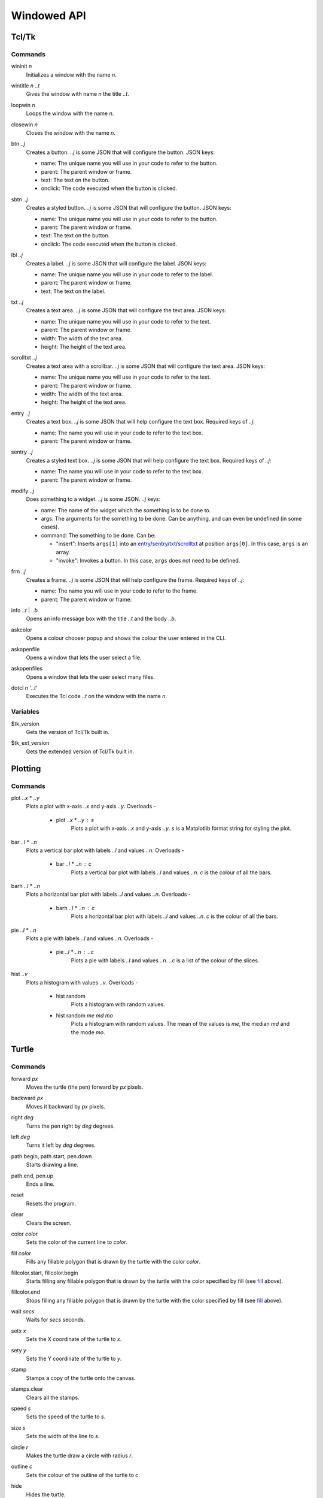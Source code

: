 Windowed API
============

Tcl/Tk
------

Commands
^^^^^^^^

.. _wininit:

wininit *n*
   Initializes a window with the name *n*.

.. _wintitle:

wintitle *n* *..t*
   Gives the window with name *n* the title *..t*.

.. _loopwin:

loopwin *n*
   Loops the window with the name *n*.
   
.. _closewin:

closewin *n*
   Closes the window with the name *n*.

.. _btn:

btn *..j*
   Creates a button. *..j* is some JSON that will configure the button. JSON keys:

   * name: The unique name you will use in your code to refer to the button.
   * parent: The parent window or frame.
   * text: The text on the button.
   * onclick: The code executed when the button is clicked.

.. _sbtn:

sbtn *..j*
   Creates a styled button. *..j* is some JSON that will configure the button. JSON keys:

   * name: The unique name you will use in your code to refer to the button.
   * parent: The parent window or frame.
   * text: The text on the button.
   * onclick: The code executed when the button is clicked.

.. _lbl:

lbl *..j*
   Creates a label. *..j* is some JSON that will configure the label. JSON keys:

   * name: The unique name you will use in your code to refer to the label.
   * parent: The parent window or frame.
   * text: The text on the label.

.. _txt:

txt *..j*
   Creates a text area. *..j* is some JSON that will configure the text area. JSON keys:

   * name: The unique name you will use in your code to refer to the text.
   * parent: The parent window or frame.
   * width: The width of the text area.
   * height: The height of the text area.

.. _scrolltxt:

scrolltxt *..j*
   Creates a text area with a scrollbar. *..j* is some JSON that will configure the text area. JSON keys:

   * name: The unique name you will use in your code to refer to the text.
   * parent: The parent window or frame.
   * width: The width of the text area.
   * height: The height of the text area.

.. _entry:

entry *..j*
   Creates a text box. *..j* is some JSON that will help configure the text box. Required keys of *..j*:

   * name: The name you will use in your code to refer to the text box.
   * parent: The parent window or frame.

.. _sentry:

sentry *..j*
   Creates a styled text box. *..j* is some JSON that will help configure the text box. 
   Required keys of *..j*:

   * name: The name you will use in your code to refer to the text box.
   * parent: The parent window or frame.

.. _modify:

modify *..j*
   Does something to a widget. *..j* is some JSON. *..j* keys:
   
   * name: The name of the widget which the something is to be done to.
   * args: The arguments for the something to be done. Can be anything, and can even be undefined (in some cases).
   * command: The something to be done. Can be:

     * "insert": Inserts ``args[1]`` into an `entry <#entry>`_/`sentry <#sentry>`_/`txt <#txt>`_/`scrolltxt <#scrolltxt>`_ at position ``args[0]``. In this case, ``args`` is an array.
     * "invoke": Invokes a button. In this case, ``args`` does not need to be defined.

.. _frm:

frm *..j*
   Creates a frame. *..j* is some JSON that will help configure the frame. Required keys of *..j*:

   * name: The name you will use in your code to refer to the frame.
   * parent: The parent window or frame.

.. _info:

info *..t* | *..b*
   Opens an info message box with the title *..t* and the body *..b*.

.. _askcolor:

askcolor
   Opens a colour chooser popup and shows the colour the user entered in the CLI.

.. _askopenfile:

askopenfile
   Opens a window that lets the user select a file.

.. _askopenfiles:

askopenfiles
   Opens a window that lets the user select many files.

.. _dotcl:

dotcl *n* '*..t*'
   Executes the Tcl code *..t* on the window with the name *n*.

Variables
^^^^^^^^^

.. _var_tk_version:

$tk_version
   Gets the version of Tcl/Tk built in.

.. _var_tk_ext_version:

$tk_ext_version
   Gets the extended version of Tcl/Tk built in.

Plotting
--------

Commands
^^^^^^^^

.. _plot:

plot *..x* * *..y*
   Plots a plot with x-axis *..x* and y-axis *..y*. Overloads -

       * plot *..x* * *..y* : *s*
           Plots a plot with x-axis *..x* and y-axis *..y*. *s* is a Matplotlib format string for styling the plot.

.. _bar:

bar *..l* * *..n*
   Plots a vertical bar plot with labels *..l* and values *..n*.
   Overloads -

       * bar *..l* * *..n* : *c*
          Plots a vertical bar plot with labels *..l* and values *..n*. *c* is the colour of all the bars.

.. _barh:

barh *..l* * *..n*
   Plots a horizontal bar plot with labels *..l* and values *..n*.
   Overloads -

       * barh *..l* * *..n* : *c*
           Plots a horizontal bar plot with labels *..l* and values *..n*. *c* is the colour of all the bars.

.. _pie:

pie *..l* * *..n*
   Plots a pie with labels *..l* and values *..n*.
   Overloads -

       * pie *..l* * *..n* : *..c*
           Plots a pie with labels *..l* and values *..n*. *..c* is a list of the colour of the slices.

.. _hist:

hist *..v*
   Plots a histogram with values *..v*.
   Overloads -

       * hist random
            Plots a histogram with random values.
       * hist random *me* *md* *mo*
            Plots a histogram with random values. The mean of the values is *me*, the median *md* and the mode *mo*.
Turtle
------

Commands
^^^^^^^^

.. _forward:

forward *px*
   Moves the turtle (the pen) forward by *px* pixels.

.. _backward:

backward *px*
   Moves it backward by *px* pixels.

.. _right:

right *deg*
   Turns the pen right by *deg* degrees.

.. _left:

left *deg*
   Turns it left by *deg* degrees.

.. _path_begin:

path.begin, path.start, pen.down
   Starts drawing a line.

.. _path_end

path.end, pen.up
   Ends a line.

.. _reset:

reset
   Resets the program.

.. _clear:

clear
   Clears the screen.

.. _color:

color *color*
   Sets the color of the current line to *color*.

.. _fill:

fill *color*
   Fills any fillable polygon that is drawn by the turtle with the color *color*.

.. _fillcolor_start:

fillcolor.start, fillcolor.begin
   Starts filling any fillable polygon that is drawn by the turtle with the color specified by fill (see `fill <#fill>`_ above).

.. _fillcolor_end:

fillcolor.end
   Stops filling any fillable polygon that is drawn by the turtle with the color specified by fill (see `fill <#fill>`_ above).

.. _wait:

wait *secs*
   Waits for *secs* seconds.

.. _setx:

setx *x*
   Sets the X coordinate of the turtle to *x*.

.. _sety:

sety *y*
   Sets the Y coordinate of the turtle to *y*.

.. _stamp:

stamp
   Stamps a copy of the turtle onto the canvas.

.. _stamps_clear:

stamps.clear
   Clears all the stamps.

.. _speed:

speed *s*
   Sets the speed of the turtle to *s*.

.. _size:

size *s*
   Sets the width of the line to *s*.

.. _circle:

circle *r*
   Makes the turtle draw a circle with radius *r*.

.. _outline:

outline *c*
   Sets the colour of the outline of the turtle to *c*.
   
.. _hide:

hide
   Hides the turtle.
   
.. _show:

show
   Shows the turtle.
   
.. _screen_color:

screen.color *c*
   Sets the colour of the screen to *c*.
   
.. _screen_image:

screen.image *i*
   Sets the background image of the screen to *i*.
   
.. _closeonclick:

closeonclick
   Makes it so that if you click the turtle window, it will close.
   
.. _mode:

mode *m*
   Sets the header mode to *m*.
   *m* can be -

   * "standard": The default turtle heading is to the east
   * "world": The default turtle heading is specified using user-defined world coordinates (using setworldcoordinates)
   * "logo": The default turtle heading is to the north
	  
.. _goto:

goto *x* *y*
   Makes the turtle go to x *x* and y *y*.
   
.. _dot:

dot *r* *c*
   Draws a dot with radius *r* and colour *c*.
   
.. _shape:

shape *s*
   Sets the shape of the turtle to *s*.
   *s* can be -

   * arrow 
   * turtle 
   * circle 
   * square 
   * triangle 
   * classic

.. _input:

input *..t* | *..b*
    Asks the user for input in the GUI. The window which appears has the title *..t* and body *..b*.

.. _numinput:

numinput *..t* | *..b*
    Asks the user for a numerical input in the GUI. The window which appears has the title *..t* and body *..b*.

.. _write:

write *..t*
   Writes the string *..t* on to the canvas.

.. _screen_image:

screen.image *..i*
  Sets the background image of the screen to *..i*.

Variables
^^^^^^^^^

.. _var_pos:

$pos
   Gets the position of the turtle.

.. _var_x:

$x
   Gets the x coordinate (horizontal position) of the turtle.

.. _var_y:

$y
   Gets the y coordinate (vertical position) of the turtle

.. _var_down:

$down
   A boolean. True if the turtle is down, otherwise false.
   Toggleable using -

   * path.start, path.begin, pen.down
   * path.end, pen.up

.. _var_outline:

$outline
   Gets the color of the current outline of the turtle

.. _var_fill:

$fill
   Gets the color of the current filling of the turtle

.. _var_color:

$color
   Gets the current color of the lines drawn by the turtle

.. _var_visible:

$visible
   Another boolean. True if the turtle is visible, otherwise false.
   Toggleable using -

   * hide
   * show

.. _var_turtle_shape_polygonal_points:

$turtle_shape_polygonal_points
   The turtle's current shape polygon as a list of coordinate pairs

.. _var_winwidth:

$winwidth
   The width of the window, in pixels

.. _var_winheight:

$winheight
   The height of the window, in pixels

.. _var_bgimage:

$bgimage
   The current background image of the screen

.. _var_mode:

$mode
   The turtle heading mode of the drawing.
   Values -

   * "standard": The default turtle heading is to the east
   * "world": The default turtle heading is specified using user-defined world coordinates (using setworldcoordinates)
   * "logo": The default turtle heading is to the north

   Toggleable 
   using -

   * mode

.. _var_shape:

$shape
   Gets the current shape of the turtle.
